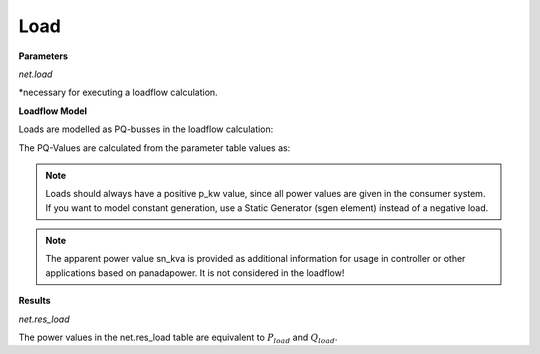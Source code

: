 ﻿=============
Load
=============

.. seealso::
    :ref:`Create Load<create_load>`

**Parameters**

*net.load*

.. tabularcolumns:: |p{0.10\linewidth}|p{0.10\linewidth}|p{0.25\linewidth}|p{0.40\linewidth}|

.. csv-table:: 
   :file: load_par.csv
   :delim: ;
   :widths: 10, 10, 25, 40

*necessary for executing a loadflow calculation.

**Loadflow Model**

Loads are modelled as PQ-busses in the loadflow calculation:

.. image:: /pandapower/elements/load/pq.png
	:width: 8em
	:alt: alternate Text
	:align: center

The PQ-Values are calculated from the parameter table values as:

.. math::
   :nowrap:
   
   \begin{align*}
    P_{load} = p\_kw \cdot scaling \\
    Q_{load} = q\_kvar \cdot scaling \\
    \end{align*}

.. note::

   Loads should always have a positive p_kw value, since all power values are given in the consumer system. If you want to model constant generation, use a Static Generator (sgen element) instead of a negative load.

.. note::
    
    The apparent power value sn_kva is provided as additional information for usage in controller or other applications based on panadapower. It is not considered in the loadflow!  
 
**Results**
    
*net.res_load*

.. tabularcolumns:: |p{0.10\linewidth}|p{0.10\linewidth}|p{0.45\linewidth}|
.. csv-table:: 
   :file: load_res.csv
   :delim: ;
   :widths: 10, 10, 45
   
The power values in the net.res_load table are equivalent to :math:`P_{load}` and :math:`Q_{load}`.

